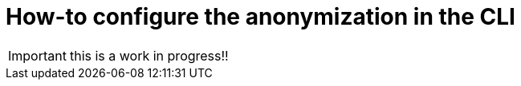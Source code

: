 = How-to configure the anonymization in the CLI
:description: Learn how-to fine-tune the anonymization in the CLI

IMPORTANT: this is a work in progress!!
